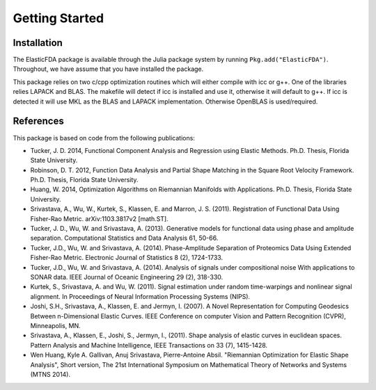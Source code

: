 Getting Started
===============

Installation
------------
The ElasticFDA package is available through the Julia package system by running
``Pkg.add("ElasticFDA")``. Throughout, we have assume that you have installed
the package.

This package relies on two c/cpp optimization routines which will either compile
with icc or g++. One of the libraries relies LAPACK and BLAS. The makefile will
detect if icc is installed and use it, otherwise it will default to g++. If icc
is detected it will use MKL as the BLAS and LAPACK implementation. Otherwise
OpenBLAS is used/required.

References
----------
This package is based on code from the following publications:

* Tucker, J. D. 2014, Functional Component Analysis and Regression using Elastic Methods. Ph.D. Thesis, Florida State University.

* Robinson, D. T. 2012, Function Data Analysis and Partial Shape Matching in the Square Root Velocity Framework. Ph.D. Thesis, Florida State University.

* Huang, W. 2014, Optimization Algorithms on Riemannian Manifolds with Applications. Ph.D. Thesis, Florida State University.

* Srivastava, A., Wu, W., Kurtek, S., Klassen, E. and Marron, J. S. (2011). Registration of Functional Data Using Fisher-Rao Metric. arXiv:1103.3817v2 [math.ST].

* Tucker, J. D., Wu, W. and Srivastava, A. (2013). Generative models for functional data using phase and amplitude separation. Computational Statistics and Data Analysis 61, 50-66.

* Tucker, J.D., Wu, W. and Srivastava, A. (2014). Phase-Amplitude Separation of Proteomics Data Using Extended Fisher-Rao Metric. Electronic Journal of Statistics 8 (2), 1724-1733.

* Tucker, J.D., Wu, W. and Srivastava, A. (2014). Analysis of signals under compositional noise With applications to SONAR data. IEEE Journal of Oceanic Engineering 29 (2),  318-330.

* Kurtek, S., Srivastava, A. and Wu, W. (2011). Signal estimation under random time-warpings and nonlinear signal alignment. In Proceedings of Neural Information Processing Systems (NIPS).

* Joshi, S.H., Srivastava, A., Klassen, E. and Jermyn, I. (2007). A Novel Representation for Computing Geodesics Between n-Dimensional Elastic Curves. IEEE Conference on computer Vision and Pattern Recognition (CVPR), Minneapolis, MN.

* Srivastava, A., Klassen, E., Joshi, S., Jermyn, I., (2011). Shape analysis of elastic curves in euclidean spaces. Pattern Analysis and Machine Intelligence, IEEE Transactions on 33 (7), 1415-1428.

* Wen Huang, Kyle A. Gallivan, Anuj Srivastava, Pierre-Antoine Absil. "Riemannian Optimization for Elastic Shape Analysis", Short version, The 21st International Symposium on Mathematical Theory of Networks and Systems (MTNS 2014).

